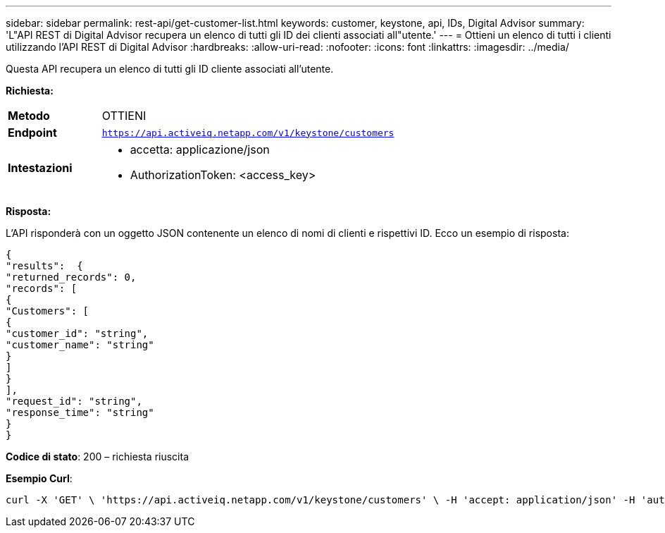 ---
sidebar: sidebar 
permalink: rest-api/get-customer-list.html 
keywords: customer, keystone, api, IDs,  Digital Advisor 
summary: 'L"API REST di Digital Advisor recupera un elenco di tutti gli ID dei clienti associati all"utente.' 
---
= Ottieni un elenco di tutti i clienti utilizzando l'API REST di Digital Advisor
:hardbreaks:
:allow-uri-read: 
:nofooter: 
:icons: font
:linkattrs: 
:imagesdir: ../media/


[role="lead"]
Questa API recupera un elenco di tutti gli ID cliente associati all'utente.

*Richiesta:*

[cols="24%,76%"]
|===


| *Metodo* | OTTIENI 


| *Endpoint* | `https://api.activeiq.netapp.com/v1/keystone/customers` 


| *Intestazioni*  a| 
* accetta: applicazione/json
* AuthorizationToken: <access_key>


|===
*Risposta:*

L'API risponderà con un oggetto JSON contenente un elenco di nomi di clienti e rispettivi ID. Ecco un esempio di risposta:

[listing]
----
{
"results":  {
"returned_records": 0,
"records": [
{
"Customers": [
{
"customer_id": "string",
"customer_name": "string"
}
]
}
],
"request_id": "string",
"response_time": "string"
}
}

----
*Codice di stato*: 200 – richiesta riuscita

*Esempio Curl*:

[source, curl]
----
curl -X 'GET' \ 'https://api.activeiq.netapp.com/v1/keystone/customers' \ -H 'accept: application/json' -H 'authorizationToken: <access-key>'
----